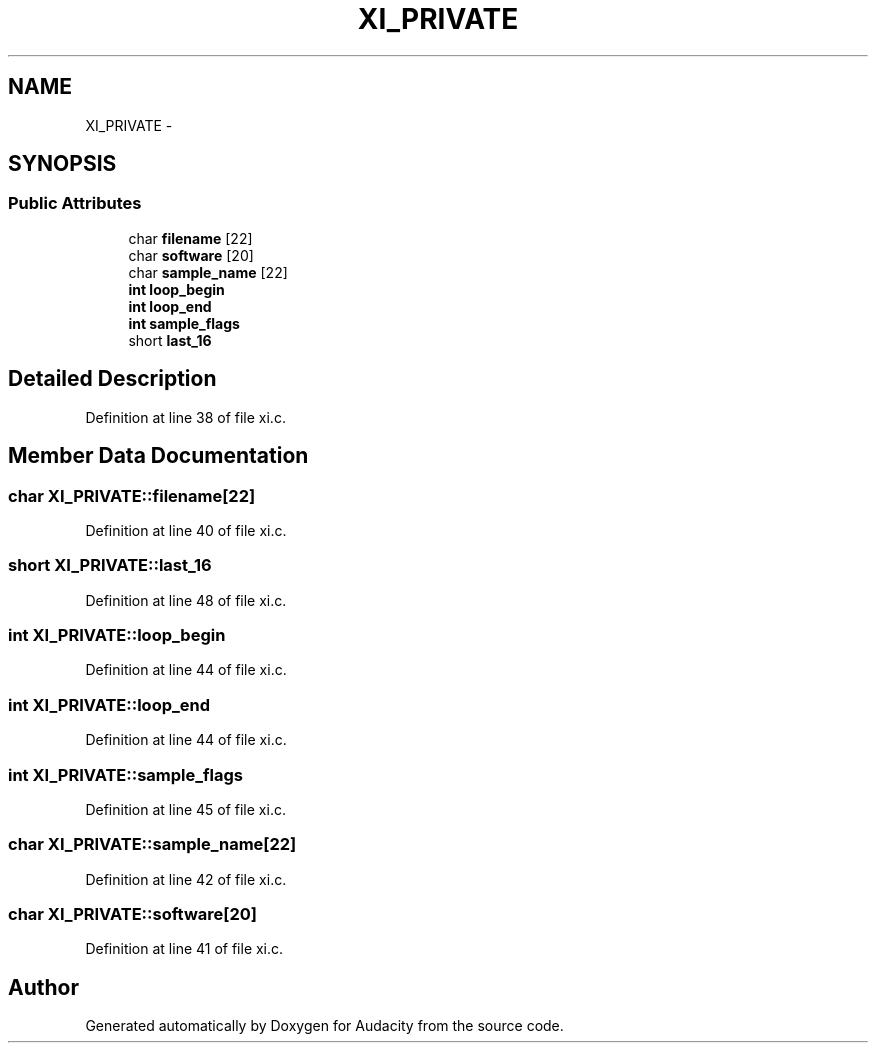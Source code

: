 .TH "XI_PRIVATE" 3 "Thu Apr 28 2016" "Audacity" \" -*- nroff -*-
.ad l
.nh
.SH NAME
XI_PRIVATE \- 
.SH SYNOPSIS
.br
.PP
.SS "Public Attributes"

.in +1c
.ti -1c
.RI "char \fBfilename\fP [22]"
.br
.ti -1c
.RI "char \fBsoftware\fP [20]"
.br
.ti -1c
.RI "char \fBsample_name\fP [22]"
.br
.ti -1c
.RI "\fBint\fP \fBloop_begin\fP"
.br
.ti -1c
.RI "\fBint\fP \fBloop_end\fP"
.br
.ti -1c
.RI "\fBint\fP \fBsample_flags\fP"
.br
.ti -1c
.RI "short \fBlast_16\fP"
.br
.in -1c
.SH "Detailed Description"
.PP 
Definition at line 38 of file xi\&.c\&.
.SH "Member Data Documentation"
.PP 
.SS "char XI_PRIVATE::filename[22]"

.PP
Definition at line 40 of file xi\&.c\&.
.SS "short XI_PRIVATE::last_16"

.PP
Definition at line 48 of file xi\&.c\&.
.SS "\fBint\fP XI_PRIVATE::loop_begin"

.PP
Definition at line 44 of file xi\&.c\&.
.SS "\fBint\fP XI_PRIVATE::loop_end"

.PP
Definition at line 44 of file xi\&.c\&.
.SS "\fBint\fP XI_PRIVATE::sample_flags"

.PP
Definition at line 45 of file xi\&.c\&.
.SS "char XI_PRIVATE::sample_name[22]"

.PP
Definition at line 42 of file xi\&.c\&.
.SS "char XI_PRIVATE::software[20]"

.PP
Definition at line 41 of file xi\&.c\&.

.SH "Author"
.PP 
Generated automatically by Doxygen for Audacity from the source code\&.
